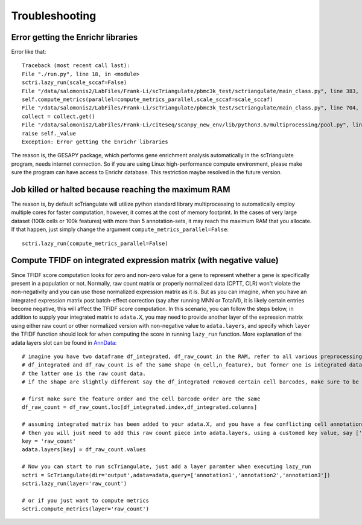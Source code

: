 Troubleshooting
==================

Error getting the Enrichr libraries
-------------------------------------------------

Error like that::

    Traceback (most recent call last):
    File "./run.py", line 18, in <module>
    sctri.lazy_run(scale_sccaf=False)
    File "/data/salomonis2/LabFiles/Frank-Li/scTriangulate/pbmc3k_test/sctriangulate/main_class.py", line 383, in lazy_run
    self.compute_metrics(parallel=compute_metrics_parallel,scale_sccaf=scale_sccaf)
    File "/data/salomonis2/LabFiles/Frank-Li/scTriangulate/pbmc3k_test/sctriangulate/main_class.py", line 704, in compute_metrics
    collect = collect.get()
    File "/data/salomonis2/LabFiles/Frank-Li/citeseq/scanpy_new_env/lib/python3.6/multiprocessing/pool.py", line 644, in get
    raise self._value
    Exception: Error getting the Enrichr libraries

The reason is, the GESAPY package, which performs gene enrichment analysis automatically in the scTriangulate program, needs internet connection.
So if you are using Linux high-performance compute environment, please make sure the program can have access to Enrichr database. This restriction 
maybe resolved in the future version.


Job killed or halted because reaching the maximum RAM
-----------------------------------------------------------

The reason is, by default scTriangulate will utilize python standard library multiprocessing to automatically employ multiple cores for faster
computation, however, it comes at the cost of memory footprint. In the cases of very large dataset (100k cells or 100k features) with more than 5 
annotation-sets, it may reach the maximum RAM that you allocate. If that happen, just simply change the argument ``compute_metrics_parallel=False``::

  sctri.lazy_run(compute_metrics_parallel=False)


Compute TFIDF on integrated expression matrix (with negative value)
----------------------------------------------------------------------

Since TFIDF score computation looks for zero and non-zero value for a gene to represent whether a gene is specifically present in a population or not. Normally, raw count 
matrix or properly normalized data (CPTT, CLR) won't violate the non-negativity and you can use those normalized expression matrix as it is. But as you can imagine,
when you have an integrated expression matrix post batch-effect correction (say after running MNN or TotalVI), it is likely certain entries become negative, this will 
affect the TFIDF score computation. In this scenario, you can follow the steps below, in addition to supply your integrated matrix to ``adata.X``, you may need to provide
another layer of the expression matrix using either raw count or other normalized version with non-negative value to ``adata.layers``, and specify which ``layer`` the TFIDF
function should look for when computing the score in running ``lazy_run`` function. More explanation of the adata layers slot can be found in `AnnData <https://anndata.readthedocs.io/en/latest/generated/anndata.AnnData.layers.html>`_::

    # imagine you have two dataframe df_integrated, df_raw_count in the RAM, refer to all various preprocessing functions to facilate the IO process
    # df_integrated and df_raw_count is of the same shape (n_cell,n_feature), but former one is integrated data with negative value,
    # the latter one is the raw count data.
    # if the shape are slightly different say the df_integrated removed certain cell barcodes, make sure to be consistent for your df_raw_count as well.

    # first make sure the feature order and the cell barcode order are the same
    df_raw_count = df_raw_count.loc[df_integrated.index,df_integrated.columns]

    # assuming integrated matrix has been added to your adata.X, and you have a few conflicting cell annotations in your adata.obs columns
    # then you will just need to add this raw count piece into adata.layers, using a customed key value, say ['raw_count']
    key = 'raw_count'
    adata.layers[key] = df_raw_count.values

    # Now you can start to run scTriangulate, just add a layer paramter when executing lazy_run
    sctri = ScTriangulate(dir='output',adata=adata,query=['annotation1','annotation2','annotation3'])
    sctri.lazy_run(layer='raw_count')

    # or if you just want to compute metrics
    sctri.compute_metrics(layer='raw_count')





